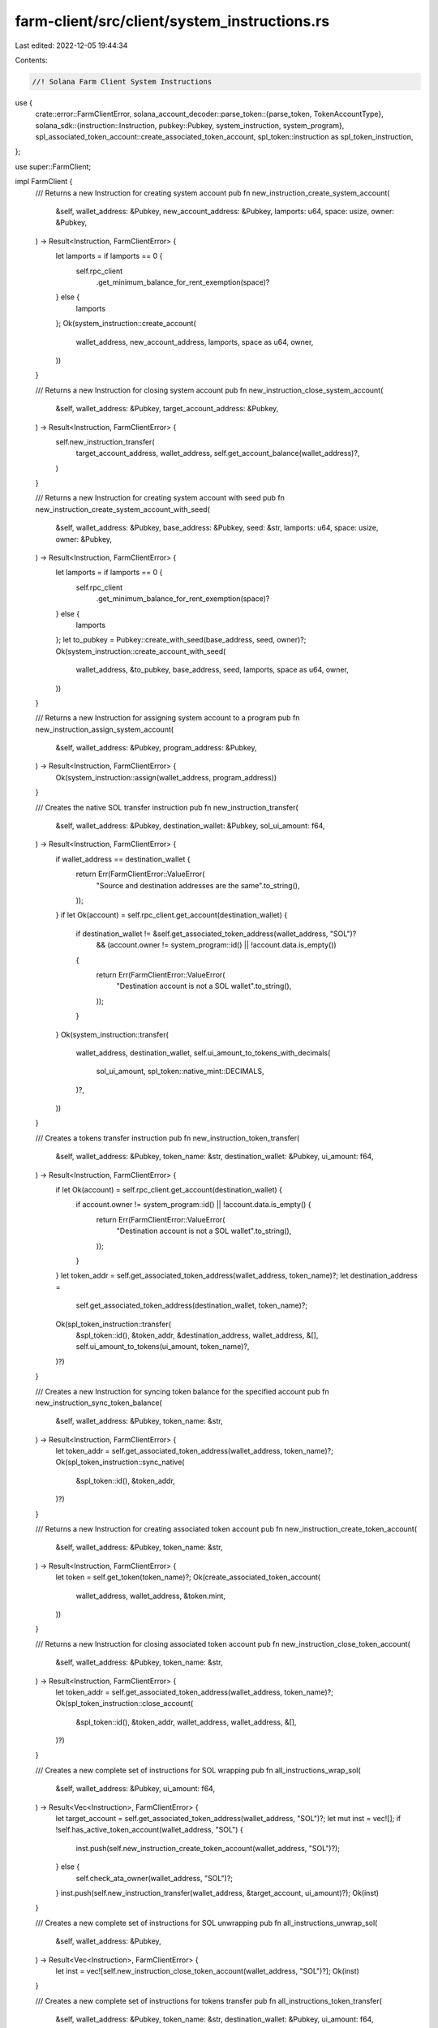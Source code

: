 farm-client/src/client/system_instructions.rs
=============================================

Last edited: 2022-12-05 19:44:34

Contents:

.. code-block:: rs

    //! Solana Farm Client System Instructions

use {
    crate::error::FarmClientError,
    solana_account_decoder::parse_token::{parse_token, TokenAccountType},
    solana_sdk::{instruction::Instruction, pubkey::Pubkey, system_instruction, system_program},
    spl_associated_token_account::create_associated_token_account,
    spl_token::instruction as spl_token_instruction,
};

use super::FarmClient;

impl FarmClient {
    /// Returns a new Instruction for creating system account
    pub fn new_instruction_create_system_account(
        &self,
        wallet_address: &Pubkey,
        new_account_address: &Pubkey,
        lamports: u64,
        space: usize,
        owner: &Pubkey,
    ) -> Result<Instruction, FarmClientError> {
        let lamports = if lamports == 0 {
            self.rpc_client
                .get_minimum_balance_for_rent_exemption(space)?
        } else {
            lamports
        };
        Ok(system_instruction::create_account(
            wallet_address,
            new_account_address,
            lamports,
            space as u64,
            owner,
        ))
    }

    /// Returns a new Instruction for closing system account
    pub fn new_instruction_close_system_account(
        &self,
        wallet_address: &Pubkey,
        target_account_address: &Pubkey,
    ) -> Result<Instruction, FarmClientError> {
        self.new_instruction_transfer(
            target_account_address,
            wallet_address,
            self.get_account_balance(wallet_address)?,
        )
    }

    /// Returns a new Instruction for creating system account with seed
    pub fn new_instruction_create_system_account_with_seed(
        &self,
        wallet_address: &Pubkey,
        base_address: &Pubkey,
        seed: &str,
        lamports: u64,
        space: usize,
        owner: &Pubkey,
    ) -> Result<Instruction, FarmClientError> {
        let lamports = if lamports == 0 {
            self.rpc_client
                .get_minimum_balance_for_rent_exemption(space)?
        } else {
            lamports
        };
        let to_pubkey = Pubkey::create_with_seed(base_address, seed, owner)?;
        Ok(system_instruction::create_account_with_seed(
            wallet_address,
            &to_pubkey,
            base_address,
            seed,
            lamports,
            space as u64,
            owner,
        ))
    }

    /// Returns a new Instruction for assigning system account to a program
    pub fn new_instruction_assign_system_account(
        &self,
        wallet_address: &Pubkey,
        program_address: &Pubkey,
    ) -> Result<Instruction, FarmClientError> {
        Ok(system_instruction::assign(wallet_address, program_address))
    }

    /// Creates the native SOL transfer instruction
    pub fn new_instruction_transfer(
        &self,
        wallet_address: &Pubkey,
        destination_wallet: &Pubkey,
        sol_ui_amount: f64,
    ) -> Result<Instruction, FarmClientError> {
        if wallet_address == destination_wallet {
            return Err(FarmClientError::ValueError(
                "Source and destination addresses are the same".to_string(),
            ));
        }
        if let Ok(account) = self.rpc_client.get_account(destination_wallet) {
            if destination_wallet != &self.get_associated_token_address(wallet_address, "SOL")?
                && (account.owner != system_program::id() || !account.data.is_empty())
            {
                return Err(FarmClientError::ValueError(
                    "Destination account is not a SOL wallet".to_string(),
                ));
            }
        }
        Ok(system_instruction::transfer(
            wallet_address,
            destination_wallet,
            self.ui_amount_to_tokens_with_decimals(
                sol_ui_amount,
                spl_token::native_mint::DECIMALS,
            )?,
        ))
    }

    /// Creates a tokens transfer instruction
    pub fn new_instruction_token_transfer(
        &self,
        wallet_address: &Pubkey,
        token_name: &str,
        destination_wallet: &Pubkey,
        ui_amount: f64,
    ) -> Result<Instruction, FarmClientError> {
        if let Ok(account) = self.rpc_client.get_account(destination_wallet) {
            if account.owner != system_program::id() || !account.data.is_empty() {
                return Err(FarmClientError::ValueError(
                    "Destination account is not a SOL wallet".to_string(),
                ));
            }
        }
        let token_addr = self.get_associated_token_address(wallet_address, token_name)?;
        let destination_address =
            self.get_associated_token_address(destination_wallet, token_name)?;
        Ok(spl_token_instruction::transfer(
            &spl_token::id(),
            &token_addr,
            &destination_address,
            wallet_address,
            &[],
            self.ui_amount_to_tokens(ui_amount, token_name)?,
        )?)
    }

    /// Creates a new Instruction for syncing token balance for the specified account
    pub fn new_instruction_sync_token_balance(
        &self,
        wallet_address: &Pubkey,
        token_name: &str,
    ) -> Result<Instruction, FarmClientError> {
        let token_addr = self.get_associated_token_address(wallet_address, token_name)?;
        Ok(spl_token_instruction::sync_native(
            &spl_token::id(),
            &token_addr,
        )?)
    }

    /// Returns a new Instruction for creating associated token account
    pub fn new_instruction_create_token_account(
        &self,
        wallet_address: &Pubkey,
        token_name: &str,
    ) -> Result<Instruction, FarmClientError> {
        let token = self.get_token(token_name)?;
        Ok(create_associated_token_account(
            wallet_address,
            wallet_address,
            &token.mint,
        ))
    }

    /// Returns a new Instruction for closing associated token account
    pub fn new_instruction_close_token_account(
        &self,
        wallet_address: &Pubkey,
        token_name: &str,
    ) -> Result<Instruction, FarmClientError> {
        let token_addr = self.get_associated_token_address(wallet_address, token_name)?;
        Ok(spl_token_instruction::close_account(
            &spl_token::id(),
            &token_addr,
            wallet_address,
            wallet_address,
            &[],
        )?)
    }

    /// Creates a new complete set of instructions for SOL wrapping
    pub fn all_instructions_wrap_sol(
        &self,
        wallet_address: &Pubkey,
        ui_amount: f64,
    ) -> Result<Vec<Instruction>, FarmClientError> {
        let target_account = self.get_associated_token_address(wallet_address, "SOL")?;
        let mut inst = vec![];
        if !self.has_active_token_account(wallet_address, "SOL") {
            inst.push(self.new_instruction_create_token_account(wallet_address, "SOL")?);
        } else {
            self.check_ata_owner(wallet_address, "SOL")?;
        }
        inst.push(self.new_instruction_transfer(wallet_address, &target_account, ui_amount)?);
        Ok(inst)
    }

    /// Creates a new complete set of instructions for SOL unwrapping
    pub fn all_instructions_unwrap_sol(
        &self,
        wallet_address: &Pubkey,
    ) -> Result<Vec<Instruction>, FarmClientError> {
        let inst = vec![self.new_instruction_close_token_account(wallet_address, "SOL")?];
        Ok(inst)
    }

    /// Creates a new complete set of instructions for tokens transfer
    pub fn all_instructions_token_transfer(
        &self,
        wallet_address: &Pubkey,
        token_name: &str,
        destination_wallet: &Pubkey,
        ui_amount: f64,
    ) -> Result<Vec<Instruction>, FarmClientError> {
        if wallet_address == destination_wallet {
            return Err(FarmClientError::ValueError(
                "Source and destination addresses are the same".to_string(),
            ));
        }
        let mut inst = vec![];
        if !self.has_active_token_account(wallet_address, token_name) {
            return Err(FarmClientError::RecordNotFound(format!(
                "Source account with token {}",
                token_name
            )));
        }
        let data = self.rpc_client.get_account_data(destination_wallet)?;
        let res = parse_token(data.as_slice(), Some(0));
        if let Ok(TokenAccountType::Account(_)) = res {
            return Err(FarmClientError::ValueError(
                "Destination must be a base wallet address, token address will be derived"
                    .to_string(),
            ));
        }

        if !self.has_active_token_account(destination_wallet, token_name) {
            let token = self.get_token(token_name)?;
            inst.push(create_associated_token_account(
                wallet_address,
                destination_wallet,
                &token.mint,
            ));
        } else {
            self.check_ata_owner(destination_wallet, token_name)?;
        }

        inst.push(self.new_instruction_token_transfer(
            wallet_address,
            token_name,
            destination_wallet,
            ui_amount,
        )?);

        Ok(inst)
    }
}


